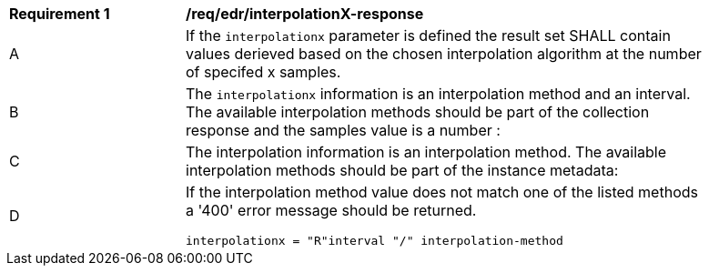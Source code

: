 [[req_edr_interpolationX-response]]
[width="90%",cols="2,6a"]
|===
|*Requirement {counter:req-id}* |*/req/edr/interpolationX-response*
^|A|If the `interpolationx` parameter is defined the result set SHALL contain values derieved based on the chosen interpolation algorithm at the number of specifed x samples.
^|B|The `interpolationx` information is an interpolation method and an interval. The available interpolation methods should be part of the collection response and the samples value is a number :
^|C|The interpolation information is an interpolation method. The available interpolation methods should be part of the instance metadata:

^|D|If the interpolation method value does not match one of the listed methods a '400' error message should be returned.

[source,java]
----
interpolationx = "R"interval "/" interpolation-method
----
|===
